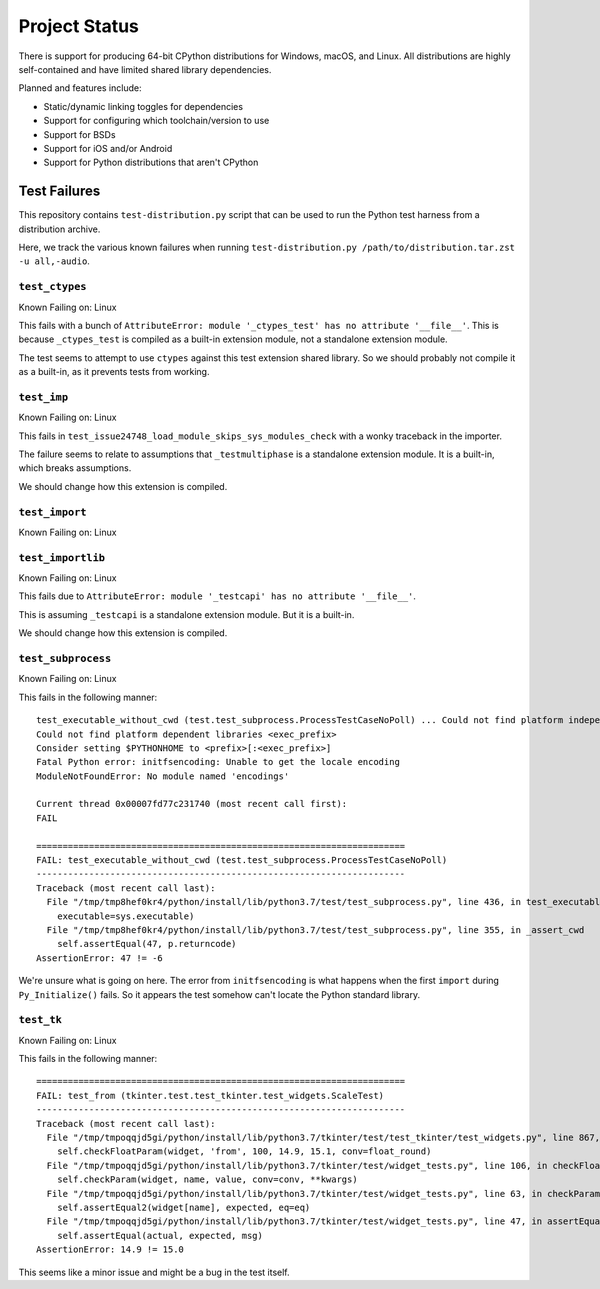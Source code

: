 .. _status:

==============
Project Status
==============

There is support for producing 64-bit CPython distributions for Windows,
macOS, and Linux. All distributions are highly self-contained and have
limited shared library dependencies.

Planned and features include:

* Static/dynamic linking toggles for dependencies
* Support for configuring which toolchain/version to use
* Support for BSDs
* Support for iOS and/or Android
* Support for Python distributions that aren't CPython

Test Failures
=============

This repository contains ``test-distribution.py`` script that can be
used to run the Python test harness from a distribution archive.

Here, we track the various known failures when running
``test-distribution.py /path/to/distribution.tar.zst -u all,-audio``.

``test_ctypes``
---------------

Known Failing on: Linux

This fails with a bunch of
``AttributeError: module '_ctypes_test' has no attribute '__file__'``.
This is because ``_ctypes_test`` is compiled as a built-in extension
module, not a standalone extension module.

The test seems to attempt to use ``ctypes`` against this test extension
shared library. So we should probably not compile it as a built-in,
as it prevents tests from working.

``test_imp``
------------

Known Failing on: Linux

This fails in ``test_issue24748_load_module_skips_sys_modules_check``
with a wonky traceback in the importer.

The failure seems to relate to assumptions that ``_testmultiphase``
is a standalone extension module. It is a built-in, which breaks
assumptions.

We should change how this extension is compiled.

``test_import``
---------------

Known Failing on: Linux

``test_importlib``
------------------

Known Failing on: Linux

This fails due to
``AttributeError: module '_testcapi' has no attribute '__file__'``.

This is assuming ``_testcapi`` is a standalone extension module.
But it is a built-in.

We should change how this extension is compiled.

``test_subprocess``
-------------------

Known Failing on: Linux

This fails in the following manner::

    test_executable_without_cwd (test.test_subprocess.ProcessTestCaseNoPoll) ... Could not find platform independent libraries <prefix>
    Could not find platform dependent libraries <exec_prefix>
    Consider setting $PYTHONHOME to <prefix>[:<exec_prefix>]
    Fatal Python error: initfsencoding: Unable to get the locale encoding
    ModuleNotFoundError: No module named 'encodings'

    Current thread 0x00007fd77c231740 (most recent call first):
    FAIL

    ======================================================================
    FAIL: test_executable_without_cwd (test.test_subprocess.ProcessTestCaseNoPoll)
    ----------------------------------------------------------------------
    Traceback (most recent call last):
      File "/tmp/tmp8hef0kr4/python/install/lib/python3.7/test/test_subprocess.py", line 436, in test_executable_without_cwd
        executable=sys.executable)
      File "/tmp/tmp8hef0kr4/python/install/lib/python3.7/test/test_subprocess.py", line 355, in _assert_cwd
        self.assertEqual(47, p.returncode)
    AssertionError: 47 != -6

We're unsure what is going on here. The error from ``initfsencoding``
is what happens when the first ``import`` during ``Py_Initialize()``
fails. So it appears the test somehow can't locate the Python
standard library.

``test_tk``
-----------

Known Failing on: Linux

This fails in the following manner::

    ======================================================================
    FAIL: test_from (tkinter.test.test_tkinter.test_widgets.ScaleTest)
    ----------------------------------------------------------------------
    Traceback (most recent call last):
      File "/tmp/tmpoqqjd5gi/python/install/lib/python3.7/tkinter/test/test_tkinter/test_widgets.py", line 867, in test_from
        self.checkFloatParam(widget, 'from', 100, 14.9, 15.1, conv=float_round)
      File "/tmp/tmpoqqjd5gi/python/install/lib/python3.7/tkinter/test/widget_tests.py", line 106, in checkFloatParam
        self.checkParam(widget, name, value, conv=conv, **kwargs)
      File "/tmp/tmpoqqjd5gi/python/install/lib/python3.7/tkinter/test/widget_tests.py", line 63, in checkParam
        self.assertEqual2(widget[name], expected, eq=eq)
      File "/tmp/tmpoqqjd5gi/python/install/lib/python3.7/tkinter/test/widget_tests.py", line 47, in assertEqual2
        self.assertEqual(actual, expected, msg)
    AssertionError: 14.9 != 15.0

This seems like a minor issue and might be a bug in the test itself.
